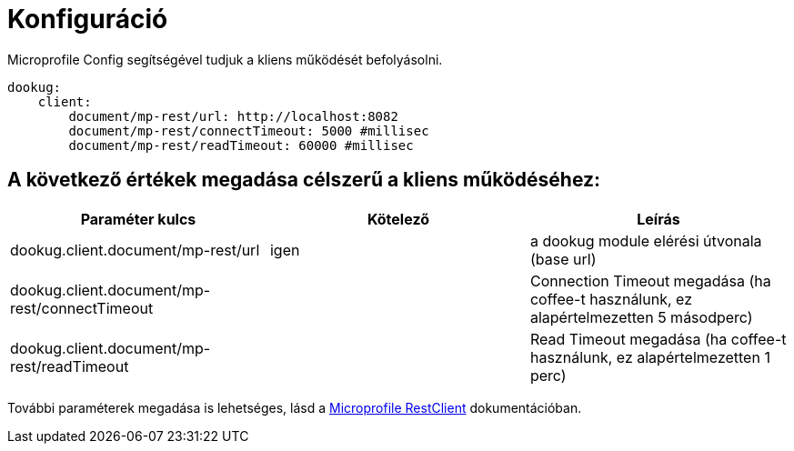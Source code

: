 = Konfiguráció

Microprofile Config segítségével tudjuk a kliens működését befolyásolni.

[source,yaml]
----
dookug:
    client:
        document/mp-rest/url: http://localhost:8082
        document/mp-rest/connectTimeout: 5000 #millisec
        document/mp-rest/readTimeout: 60000 #millisec
----

== A következő értékek megadása célszerű a kliens működéséhez:

[options="header",cols="3"]
|===
|Paraméter kulcs | Kötelező | Leírás
//-------------
| dookug.client.document/mp-rest/url | igen | a dookug module elérési útvonala (base url)
| dookug.client.document/mp-rest/connectTimeout | | Connection Timeout megadása (ha coffee-t használunk, ez alapértelmezetten 5 másodperc)
| dookug.client.document/mp-rest/readTimeout | | Read Timeout megadása (ha coffee-t használunk, ez alapértelmezetten 1 perc)
|===
További paraméterek megadása is lehetséges, lásd a https://download.eclipse.org/microprofile/microprofile-rest-client-2.0/microprofile-rest-client-spec-2.0.html#mpconfig:~:text=Client%20CDI%20Support-,Support%20for%20MicroProfile%20Config,-Configuration%20Keys[Microprofile RestClient] dokumentációban.

